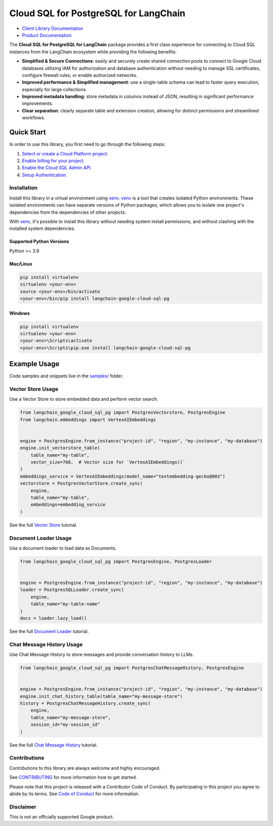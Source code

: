 Cloud SQL for PostgreSQL for LangChain
===================================================================

|preview| |pypi| |versions|

- `Client Library Documentation`_
- `Product Documentation`_

The **Cloud SQL for PostgreSQL for LangChain** package provides a first class experience for connecting to
Cloud SQL instances from the LangChain ecosystem while providing the following benefits:

- **Simplified & Secure Connections**: easily and securely create shared connection pools to connect to Google Cloud databases utilizing IAM for authorization and database authentication without needing to manage SSL certificates, configure firewall rules, or enable authorized networks.
- **Improved performance & Simplified management**: use a single-table schema can lead to faster query execution, especially for large collections.
- **Improved metadata handling**: store metadata in columns instead of JSON, resulting in significant performance improvements.
- **Clear separation**: clearly separate table and extension creation, allowing for distinct permissions and streamlined workflows.

.. |preview| image:: https://img.shields.io/badge/support-preview-orange.svg
   :target: https://github.com/googleapis/google-cloud-python/blob/main/README.rst#stability-levels
.. |pypi| image:: https://img.shields.io/pypi/v/langchain-google-cloud-sql-pg.svg
   :target: https://pypi.org/project/langchain-google-cloud-sql-pg/
.. |versions| image:: https://img.shields.io/pypi/pyversions/langchain-google-cloud-sql-pg.svg
   :target: https://pypi.org/project/langchain-google-cloud-sql-pg/
.. _Client Library Documentation: https://cloud.google.com/python/docs/reference/langchain-google-cloud-sql-pg/latest
.. _Product Documentation: https://cloud.google.com/sql/docs

Quick Start
-----------

In order to use this library, you first need to go through the following steps:

1. `Select or create a Cloud Platform project.`_
2. `Enable billing for your project.`_
3. `Enable the Cloud SQL Admin API.`_
4. `Setup Authentication.`_

.. _Select or create a Cloud Platform project.: https://console.cloud.google.com/project
.. _Enable billing for your project.: https://cloud.google.com/billing/docs/how-to/modify-project#enable_billing_for_a_project
.. _Enable the Cloud SQL Admin API.:
.. _Setup Authentication.: https://googleapis.dev/python/google-api-core/latest/auth.html

Installation
~~~~~~~~~~~~

Install this library in a virtual environment using `venv`_. `venv`_ is a tool that
creates isolated Python environments. These isolated environments can have separate
versions of Python packages, which allows you to isolate one project's dependencies
from the dependencies of other projects.

With `venv`_, it's possible to install this library without needing system
install permissions, and without clashing with the installed system
dependencies.

.. _`venv`: https://docs.python.org/3/library/venv.html


Supported Python Versions
^^^^^^^^^^^^^^^^^^^^^^^^^

Python >= 3.9

Mac/Linux
^^^^^^^^^

.. code-block:: console

    pip install virtualenv
    virtualenv <your-env>
    source <your-env>/bin/activate
    <your-env>/bin/pip install langchain-google-cloud-sql-pg


Windows
^^^^^^^

.. code-block:: console

    pip install virtualenv
    virtualenv <your-env>
    <your-env>\Scripts\activate
    <your-env>\Scripts\pip.exe install langchain-google-cloud-sql-pg


Example Usage
-------------

Code samples and snippets live in the `samples/`_ folder.

.. _samples/: https://github.com/googleapis/langchain-google-cloud-sql-pg-python/tree/main/samples


Vector Store Usage
~~~~~~~~~~~~~~~~~~~

Use a Vector Store to store embedded data and perform vector search.

.. code-block:: python

        from langchain_google_cloud_sql_pg import PostgresVectorstore, PostgresEngine
        from langchain.embeddings import VertexAIEmbeddings


        engine = PostgresEngine.from_instance("project-id", "region", "my-instance", "my-database")
        engine.init_vectorstore_table(
            table_name="my-table",
            vector_size=768,  # Vector size for `VertexAIEmbeddings()`
        )
        embeddings_service = VertexAIEmbeddings(model_name="textembedding-gecko@003")
        vectorstore = PostgresVectorStore.create_sync(
            engine,
            table_name="my-table",
            embeddings=embedding_service
        )

See the full `Vector Store`_ tutorial.

.. _`Vector Store`: https://github.com/googleapis/langchain-google-cloud-sql-pg-python/tree/main/docs/vector_store.ipynb

Document Loader Usage
~~~~~~~~~~~~~~~~~~~~~

Use a document loader to load data as Documents.

.. code-block:: python

        from langchain_google_cloud_sql_pg import PostgresEngine, PostgresLoader


        engine = PostgresEngine.from_instance("project-id", "region", "my-instance", "my-database")
        loader = PostgresSQLLoader.create_sync(
            engine,
            table_name="my-table-name"
        )
        docs = loader.lazy_load()

See the full `Document Loader`_ tutorial.

.. _`Document Loader`: https://github.com/googleapis/langchain-google-cloud-sql-pg-python/tree/main/docs/document_loader.ipynb

Chat Message History Usage
~~~~~~~~~~~~~~~~~~~~~~~~~~~

Use Chat Message History to store messages and provide conversation history to LLMs.

.. code-block:: python

        from langchain_google_cloud_sql_pg import PostgresChatMessageHistory, PostgresEngine


        engine = PostgresEngine.from_instance("project-id", "region", "my-instance", "my-database")
        engine.init_chat_history_table(table_name="my-message-store")
        history = PostgresChatMessageHistory.create_sync(
            engine,
            table_name="my-message-store",
            session_id="my-session_id"
        )

See the full `Chat Message History`_ tutorial.

.. _`Chat Message History`: https://github.com/googleapis/langchain-google-cloud-sql-pg-python/tree/main/docs/chat_message_history.ipynb

Contributions
~~~~~~~~~~~~~

Contributions to this library are always welcome and highly encouraged.

See `CONTRIBUTING`_ for more information how to get started.

Please note that this project is released with a Contributor Code of Conduct. By participating in
this project you agree to abide by its terms. See `Code of Conduct`_ for more
information.

.. _`CONTRIBUTING`: https://github.com/googleapis/langchain-google-cloud-sql-pg-python/tree/main/CONTRIBUTING.md
.. _`Code of Conduct`: https://github.com/googleapis/langchain-google-cloud-sql-pg-python/tree/main/CODE_OF_CONDUCT.md

Disclaimer
~~~~~~~~~~~

This is not an officially supported Google product.
